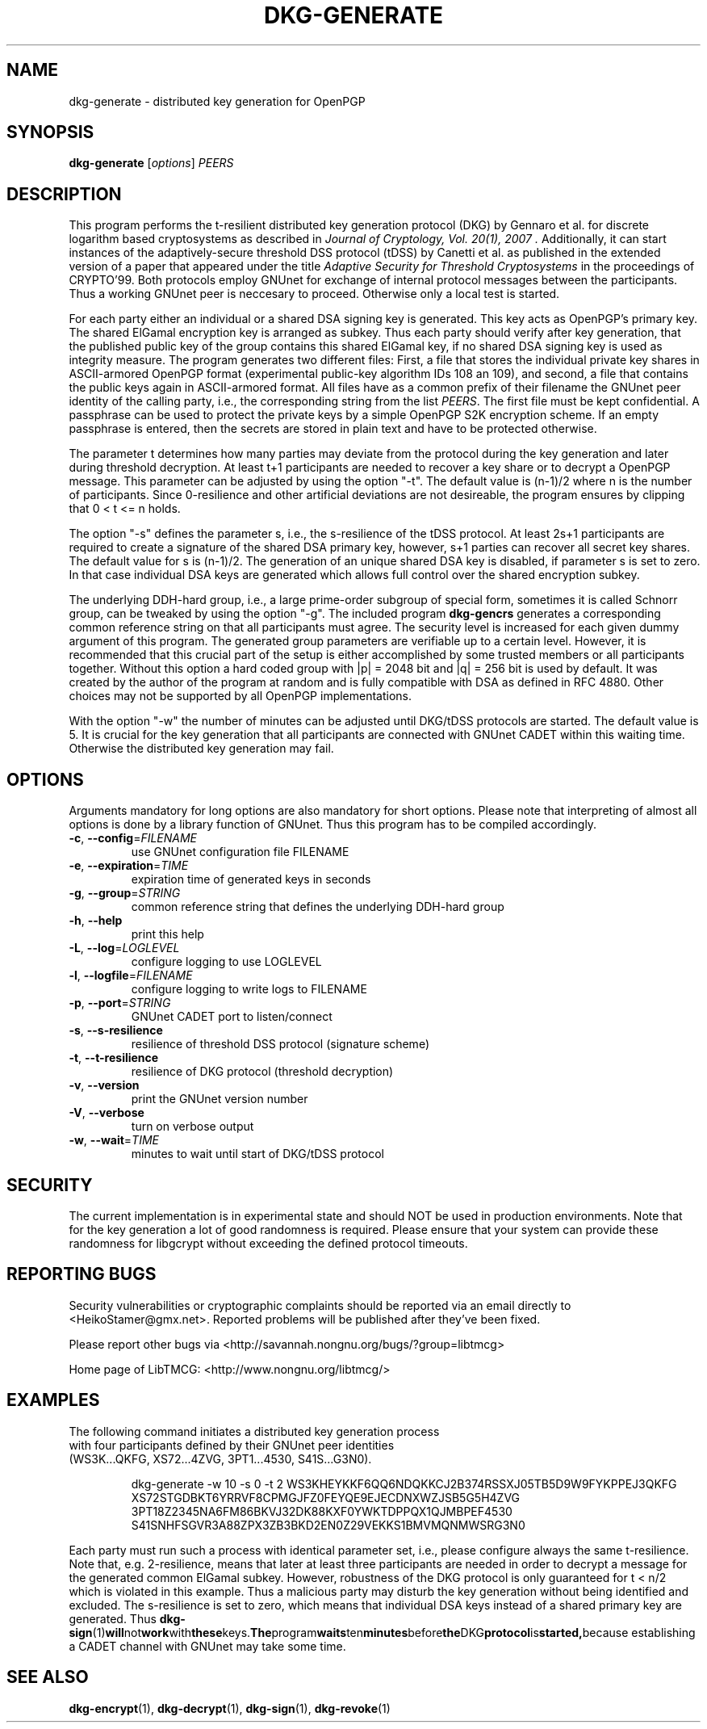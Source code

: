 .TH DKG\-GENERATE "1" "August 2017" "LibTMCG 1.3.2" "User Commands"

.SH NAME
dkg\-generate \- distributed key generation for OpenPGP

.SH SYNOPSIS
.B dkg\-generate
.RI [ options ]
.IR PEERS

.SH DESCRIPTION
This program performs the t-resilient distributed key generation protocol (DKG)
by Gennaro et al. for discrete logarithm based cryptosystems as described in
.I "Journal of Cryptology, Vol. 20(1), 2007".
Additionally, it can start instances of the adaptively-secure threshold DSS
protocol (tDSS) by Canetti et al. as published in the extended version of a
paper that appeared under the title
.I "Adaptive Security for Threshold Cryptosystems"
in the proceedings of CRYPTO'99. Both protocols employ GNUnet for exchange of
internal protocol messages between the participants. Thus a working GNUnet peer
is neccesary to proceed. Otherwise only a local test is started.
.PP
For each party either an individual or a shared DSA signing key is generated.
This key acts as OpenPGP's primary key. The shared ElGamal encryption key
is arranged as subkey. Thus each party should verify after key generation, that
the published public key of the group contains this shared ElGamal key, if no
shared DSA signing key is used as integrity measure. The program generates two
different files: First, a file that stores the individual private key shares in
ASCII-armored OpenPGP format (experimental public-key algorithm IDs 108 an 109),
and second, a file that contains the public keys again in ASCII-armored format.
All files have as a common prefix of their filename the GNUnet peer identity of
the calling party, i.e., the corresponding string from the list
.IR "PEERS". 
The first file must be kept confidential. A passphrase can be used to protect
the private keys by a simple OpenPGP S2K encryption scheme. If an empty passphrase
is entered, then the secrets are stored in plain text and have to be protected
otherwise.
.PP
The parameter t determines how many parties may deviate from the protocol
during the key generation and later during threshold decryption. At least
t+1 participants are needed to recover a key share or to decrypt a OpenPGP
message. This parameter can be adjusted by using the option "-t". The default
value is (n-1)/2 where n is the number of participants. Since 0-resilience and
other artificial deviations are not desireable, the program ensures by
clipping that 0 < t <= n holds.
.PP
The option "-s" defines the parameter s, i.e., the s-resilience of the tDSS
protocol. At least 2s+1 participants are required to create a signature of the
shared DSA primary key, however, s+1 parties can recover all secret key shares.
The default value for s is (n-1)/2. The generation of an unique shared DSA
key is disabled, if parameter s is set to zero. In that case individual DSA keys
are generated which allows full control over the shared encryption subkey.
.PP
The underlying DDH-hard group, i.e., a large prime-order subgroup of special
form, sometimes it is called Schnorr group, can be tweaked by using the
option "-g". The included program
.BR dkg\-gencrs
generates a corresponding common reference string on that all participants
must agree. The security level is increased for each given dummy argument of
this program. The generated group parameters are verifiable up to a certain
level. However, it is recommended that this crucial part of the setup is
either accomplished by some trusted members or all participants together.
Without this option a hard coded group with |p| = 2048 bit and |q| = 256 bit
is used by default. It was created by the author of the program at random
and is fully compatible with DSA as defined in RFC 4880. Other choices may
not be supported by all OpenPGP implementations.
.PP
With the option "-w" the number of minutes can be adjusted until DKG/tDSS
protocols are started. The default value is 5. It is crucial for the key
generation that all participants are connected with GNUnet CADET within
this waiting time. Otherwise the distributed key generation may fail.

.SH OPTIONS
Arguments mandatory for long options are also mandatory for short options.
Please note that interpreting of almost all options is done by a library
function of GNUnet. Thus this program has to be compiled accordingly.
.TP
\fB\-c\fR, \fB\-\-config\fR=\fI\,FILENAME\/\fR
use GNUnet configuration file FILENAME
.TP
\fB\-e\fR, \fB\-\-expiration\fR=\fI\,TIME\/\fR
expiration time of generated keys in seconds
.TP
\fB\-g\fR, \fB\-\-group\fR=\fI\,STRING\/\fR
common reference string that defines the underlying DDH-hard group
.TP
\fB\-h\fR, \fB\-\-help\fR
print this help
.TP
\fB\-L\fR, \fB\-\-log\fR=\fI\,LOGLEVEL\/\fR
configure logging to use LOGLEVEL
.TP
\fB\-l\fR, \fB\-\-logfile\fR=\fI\,FILENAME\/\fR
configure logging to write logs to FILENAME
.TP
\fB\-p\fR, \fB\-\-port\fR=\fI\,STRING\/\fR
GNUnet CADET port to listen/connect
.TP
\fB\-s\fR, \fB\-\-s\-resilience\fR
resilience of threshold DSS protocol (signature scheme)
.TP
\fB\-t\fR, \fB\-\-t\-resilience\fR
resilience of DKG protocol (threshold decryption)
.TP
\fB\-v\fR, \fB\-\-version\fR
print the GNUnet version number
.TP
\fB\-V\fR, \fB\-\-verbose\fR
turn on verbose output
.TP
\fB\-w\fR, \fB\-\-wait\fR=\fI\,TIME\/\fR
minutes to wait until start of DKG/tDSS protocol

.SH "SECURITY"
The current implementation is in experimental state and should NOT
be used in production environments. Note that for the key generation
a lot of good randomness is required. Please ensure that your
system can provide these randomness for libgcrypt without exceeding
the defined protocol timeouts.

.SH "REPORTING BUGS"
Security vulnerabilities or cryptographic complaints should be reported
via an email directly to
<HeikoStamer@gmx.net>.
Reported problems will be published after they've been fixed.
.PP
Please report other bugs via <http://savannah.nongnu.org/bugs/?group=libtmcg>
.PP
Home page of LibTMCG: <http://www.nongnu.org/libtmcg/>

.SH "EXAMPLES"
.TP
The following command initiates a distributed key generation process with four participants defined by their GNUnet peer identities (WS3K...QKFG, XS72...4ZVG, 3PT1...4530, S41S...G3N0). 
.PP
.nf
.RS
dkg-generate -w 10 -s 0 -t 2 WS3KHEYKKF6QQ6NDQKKCJ2B374RSSXJ05TB5D9W9FYKPPEJ3QKFG XS72STGDBKT6YRRVF8CPMGJFZ0FEYQE9EJECDNXWZJSB5G5H4ZVG 3PT18Z2345NA6FM86BKVJ32DK88KXF0YWKTDPPQX1QJMBPEF4530 S41SNHFSGVR3A88ZPX3ZB3BKD2EN0Z29VEKKS1BMVMQNMWSRG3N0
.RE
.fi
.PP
Each party must run such a process with identical parameter set, i.e., please configure always the same t-resilience. Note that,
e.g. 2-resilience, means that later at least three participants are needed in order to decrypt a message for the generated common
ElGamal subkey. However, robustness of the DKG protocol is only guaranteed for t < n/2 which is violated in this example. Thus a
malicious party may disturb the key generation without being identified and excluded. The s-resilience is set to zero, which
means that individual DSA keys instead of a shared primary key are generated. Thus
.BR dkg\-sign (1) will not work with these keys. The program waits ten minutes before the DKG protocol is started, because
establishing a CADET channel with GNUnet may take some time.

.SH "SEE ALSO"
.BR dkg\-encrypt (1),
.BR dkg\-decrypt (1),
.BR dkg\-sign (1),
.BR dkg\-revoke (1)

